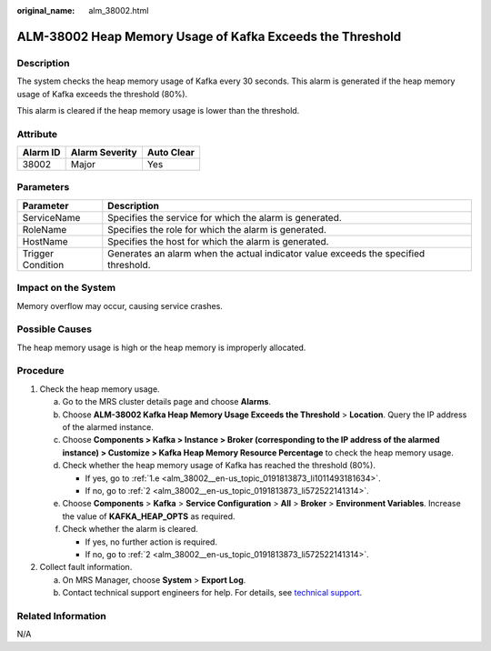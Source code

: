 :original_name: alm_38002.html

.. _alm_38002:

ALM-38002 Heap Memory Usage of Kafka Exceeds the Threshold
==========================================================

Description
-----------

The system checks the heap memory usage of Kafka every 30 seconds. This alarm is generated if the heap memory usage of Kafka exceeds the threshold (80%).

This alarm is cleared if the heap memory usage is lower than the threshold.

Attribute
---------

======== ============== ==========
Alarm ID Alarm Severity Auto Clear
======== ============== ==========
38002    Major          Yes
======== ============== ==========

Parameters
----------

+-------------------+-------------------------------------------------------------------------------------+
| Parameter         | Description                                                                         |
+===================+=====================================================================================+
| ServiceName       | Specifies the service for which the alarm is generated.                             |
+-------------------+-------------------------------------------------------------------------------------+
| RoleName          | Specifies the role for which the alarm is generated.                                |
+-------------------+-------------------------------------------------------------------------------------+
| HostName          | Specifies the host for which the alarm is generated.                                |
+-------------------+-------------------------------------------------------------------------------------+
| Trigger Condition | Generates an alarm when the actual indicator value exceeds the specified threshold. |
+-------------------+-------------------------------------------------------------------------------------+

Impact on the System
--------------------

Memory overflow may occur, causing service crashes.

Possible Causes
---------------

The heap memory usage is high or the heap memory is improperly allocated.

Procedure
---------

#. Check the heap memory usage.

   a. Go to the MRS cluster details page and choose **Alarms**.

   b. Choose **ALM-38002 Kafka Heap Memory Usage Exceeds the Threshold** > **Location**. Query the IP address of the alarmed instance.

   c. Choose **Components > Kafka > Instance > Broker (corresponding to the IP address of the alarmed instance) > Customize > Kafka Heap Memory Resource Percentage** to check the heap memory usage.

   d. Check whether the heap memory usage of Kafka has reached the threshold (80%).

      -  If yes, go to :ref:`1.e <alm_38002__en-us_topic_0191813873_li1011493181634>`.
      -  If no, go to :ref:`2 <alm_38002__en-us_topic_0191813873_li572522141314>`.

   e. .. _alm_38002__en-us_topic_0191813873_li1011493181634:

      Choose **Components** > **Kafka** > **Service Configuration** > **All** > **Broker** > **Environment Variables**. Increase the value of **KAFKA_HEAP_OPTS** as required.

   f. Check whether the alarm is cleared.

      -  If yes, no further action is required.
      -  If no, go to :ref:`2 <alm_38002__en-us_topic_0191813873_li572522141314>`.

#. .. _alm_38002__en-us_topic_0191813873_li572522141314:

   Collect fault information.

   a. On MRS Manager, choose **System** > **Export Log**.
   b. Contact technical support engineers for help. For details, see `technical support <https://docs.otc.t-systems.com/en-us/public/learnmore.html>`__.

Related Information
-------------------

N/A

